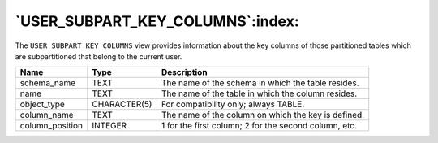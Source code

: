 .. _user_subpart_key_columns:

*********************************
`USER_SUBPART_KEY_COLUMNS`:index:
*********************************

The ``USER_SUBPART_KEY_COLUMNS`` view provides information about the key
columns of those partitioned tables which are subpartitioned that belong
to the current user.

.. tabularcolumns:: |\Y{0.3}|\Y{0.3}|\Y{0.4}|

=============== ============ =====================================================
Name            Type         Description
=============== ============ =====================================================
schema_name     TEXT         The name of the schema in which the table resides.
name            TEXT         The name of the table in which the column resides.
object_type     CHARACTER(5) For compatibility only; always TABLE.
column_name     TEXT         The name of the column on which the key is defined.
column_position INTEGER      1 for the first column; 2 for the second column, etc.
=============== ============ =====================================================
